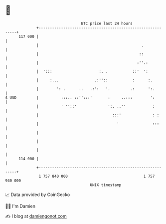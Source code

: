 * 👋

#+begin_example
                                     BTC price last 24 hours                    
                 +------------------------------------------------------------+ 
         117 000 |                                                            | 
                 |                                              .             | 
                 |                                             ::             | 
                 |                                            :''.:           | 
                 |  ':::                     :. .           ::'  ':           | 
                 |     :...                .:''::           :      :.         | 
                 |        ': .      ..   .:':   '.         .:      ':.        | 
   $ USD         |          :::.. ::'':::'       :     ..:::        ':        | 
                 |          ' ''::'              ':. ..''            :        | 
                 |                                 :::'              : :      | 
                 |                                   '               :::      | 
                 |                                                            | 
                 |                                                            | 
                 |                                                            | 
         114 000 |                                                            | 
                 +------------------------------------------------------------+ 
                  1 757 840 000                                  1 757 940 000  
                                         UNIX timestamp                         
#+end_example
📈 Data provided by CoinGecko

🧑‍💻 I'm Damien

✍️ I blog at [[https://www.damiengonot.com][damiengonot.com]]
